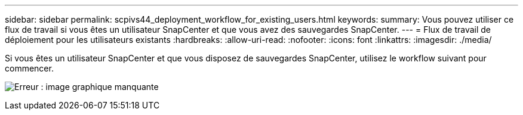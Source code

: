 ---
sidebar: sidebar 
permalink: scpivs44_deployment_workflow_for_existing_users.html 
keywords:  
summary: Vous pouvez utiliser ce flux de travail si vous êtes un utilisateur SnapCenter et que vous avez des sauvegardes SnapCenter. 
---
= Flux de travail de déploiement pour les utilisateurs existants
:hardbreaks:
:allow-uri-read: 
:nofooter: 
:icons: font
:linkattrs: 
:imagesdir: ./media/


[role="lead"]
Si vous êtes un utilisateur SnapCenter et que vous disposez de sauvegardes SnapCenter, utilisez le workflow suivant pour commencer.

image:scpivs44_image3.png["Erreur : image graphique manquante"]
